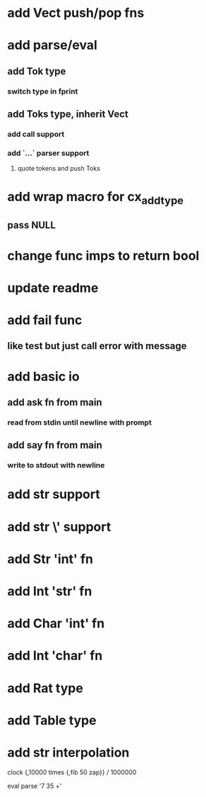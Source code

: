 * add Vect push/pop fns
* add parse/eval
** add Tok type
*** switch type in fprint
** add Toks type, inherit Vect
*** add call support
*** add `...` parser support
**** quote tokens and push Toks
* add wrap macro for cx_add_type
** pass NULL
* change func imps to return bool
* update readme
* add fail func
** like test but just call error with message
* add basic io
** add ask fn from main
*** read from stdin until newline with prompt
** add say fn from main
*** write to stdout with newline
* add str \n support
* add str \' support
* add Str 'int' fn
* add Int 'str' fn
* add Char 'int' fn
* add Int 'char' fn
* add Rat type
* add Table type
* add str interpolation

clock {,10000 times {,fib 50 zap}} / 1000000

eval parse '7 35 +'
